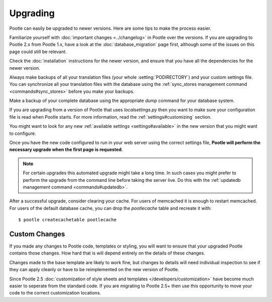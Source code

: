 .. _upgrading:

Upgrading
=========

Pootle can easily be upgraded to newer versions.  Here are some tips to make
the process easier.

Familiarize yourself with :doc:`important changes <../changelog>` in Pootle
over the versions.  If you are upgrading to Pootle 2.x from Pootle 1.x, have a
look at the :doc:`database_migration` page first, although some of the issues
on this page could still be relevant.

Check the :doc:`installation` instructions for the newer version, and ensure
that you have all the dependencies for the newer version.

Always make backups of all your translation files (your whole
:setting:`PODIRECTORY`) and your custom settings file. You can synchronize all
your translation files with the database using the :ref:`sync_stores
management command <commands#sync_stores>` before you make your backups.

Make a backup of your complete database using the appropriate *dump* command
for your database system.

If you are upgrading from a version of Pootle that uses *localsettings.py* then
you want to make sure your configuration file is read when Pootle starts. For
more information, read the :ref:`settings#customizing` section.

You might want to look for any new :ref:`available settings
<settings#available>` in the new version that you might want to configure.

Once you have the new code configured to run in your web server using the
correct settings file, **Pootle will perform the necessary upgrade when
the first page is requested**.

.. note::

    For certain upgrades this automated upgrade might take a long time. In such
    cases you might prefer to perform the upgrade from the command line before
    taking the server live.  Do this with the :ref:`updatedb management
    command <commands#updatedb>`.

After a successful upgrade, consider clearing your cache. For users of
memcached it is enough to restart memcached. For users of the default database
cache, you can drop the `pootlecache` table and recreate it with::

    $ pootle createcachetable pootlecache


.. _upgrading#custom_changes:

Custom Changes
--------------

If you made any changes to Pootle code, templates or styling, you will want to 
ensure that your upgraded Pootle contains those changes.  How hard that is will
depend entirely on the details of these changes.

Changes made to the base template are likely to work fine, but changes to
details will need individual inspection to see if they can apply
cleanly or have to be reimplemented on the new version of Pootle.

Since Pootle 2.5 :doc:`customization of style sheets and templates
</developers/customization>` have become much easier to seperate from the
standard code.  If you are migrating to Pootle 2.5+ then use this opportunity
to move your code to the correct customization locations.
